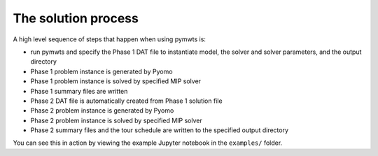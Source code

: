 ===============================================
The solution process
===============================================

A high level sequence of steps that happen when using pymwts is:

* run pymwts and specify the Phase 1 DAT file to instantiate model, the solver and solver parameters, and the output directory
* Phase 1 problem instance is generated by Pyomo
* Phase 1 problem instance is solved by specified MIP solver
* Phase 1 summary files are written
* Phase 2 DAT file is automatically created from Phase 1 solution file
* Phase 2 problem instance is generated by Pyomo
* Phase 2 problem instance is solved by specified MIP solver
* Phase 2 summary files and the tour schedule are written to the specified output directory

You can see this in action by viewing the example Jupyter notebook in the ``examples/`` folder.



    
    
